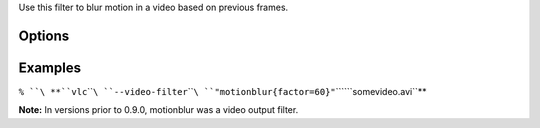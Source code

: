 .. raw:: mediawiki

   {{Module|name=motionblur|type=Video filter|description=motion blur video filter}}

Use this filter to blur motion in a video based on previous frames.

Options
-------

Examples
--------

``% ``\ **``vlc``\ ````\ ``--video-filter``\ ````\ ``"motionblur{factor=60}"``\ ````\ ``somevideo.avi``**

**Note:** In versions prior to 0.9.0, motionblur was a video output filter.

.. raw:: mediawiki

   {{Documentation footer}}
